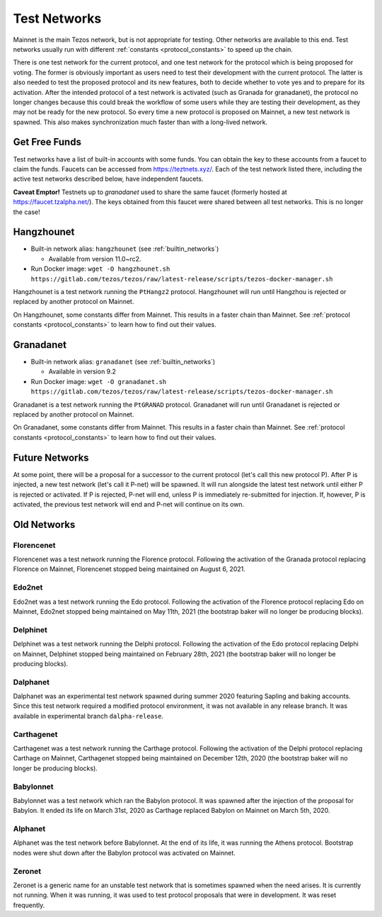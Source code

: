 .. TODO nomadic-labs/tezos#462: search shifted protocol name/number & adapt

.. _test-networks:

=============
Test Networks
=============

Mainnet is the main Tezos network, but is not appropriate for testing.
Other networks are available to this end. Test networks usually run
with different :ref:`constants <protocol_constants>` to speed up the chain.

There is one test network for the current protocol, and one test
network for the protocol which is being proposed for voting. The
former is obviously important as users need to test their development
with the current protocol. The latter is also needed to test the proposed
protocol and its new features, both to decide whether to vote yes and
to prepare for its activation. After the intended protocol of a test
network is activated (such as Granada for granadanet), the protocol
no longer changes because this could break the workflow of some users
while they are testing their development, as they may not be ready for
the new protocol. So every time a new protocol is proposed on Mainnet,
a new test network is spawned. This also makes synchronization much
faster than with a long-lived network.

Get Free Funds
==============

Test networks have a list of built-in accounts with some funds. You
can obtain the key to these accounts from a faucet to claim the funds.
Faucets can be accessed from https://teztnets.xyz/. Each of the test
network listed there, including the active test networks described
below, have independent faucets.

**Caveat Emptor!**
Testnets up to `granadanet` used to share the same faucet (formerly hosted at https://faucet.tzalpha.net/).
The keys obtained from this faucet were shared between all test networks.
This is no longer the case!

Hangzhounet
===========

- Built-in network alias: ``hangzhounet`` (see :ref:`builtin_networks`)

  * Available from version 11.0~rc2.

- Run Docker image: ``wget -O hangzhounet.sh https://gitlab.com/tezos/tezos/raw/latest-release/scripts/tezos-docker-manager.sh``

Hangzhounet is a test network running the ``PtHangz2`` protocol.
Hangzhounet will run until Hangzhou is rejected or replaced by another protocol on Mainnet.

On Hangzhounet, some constants differ from Mainnet.
This results in a faster chain than Mainnet.
See :ref:`protocol constants <protocol_constants>` to learn how to find out their values.

Granadanet
==========

- Built-in network alias: ``granadanet`` (see :ref:`builtin_networks`)

  * Available in version 9.2

- Run Docker image: ``wget -O granadanet.sh https://gitlab.com/tezos/tezos/raw/latest-release/scripts/tezos-docker-manager.sh``

Granadanet is a test network running the ``PtGRANAD`` protocol.
Granadanet will run until Granadanet is rejected or replaced by another protocol on Mainnet.

On Granadanet, some constants differ from Mainnet.
This results in a faster chain than Mainnet.
See :ref:`protocol constants <protocol_constants>` to learn how to find out their values.

Future Networks
===============

At some point, there will be a proposal for a successor to the current
protocol (let's call this new protocol P). After P is injected, a new test network
(let's call it P-net) will be spawned. It will run alongside the latest
test network until either P is rejected or activated. If P is rejected, P-net will
end, unless P is immediately re-submitted for injection. If, however,
P is activated, the previous test network will end and P-net will continue on its own.

Old Networks
============

Florencenet
-----------

Florencenet was a test network running the Florence protocol.
Following the activation of the Granada protocol replacing Florence on Mainnet,
Florencenet stopped being maintained on August 6, 2021.

Edo2net
-------

Edo2net was a test network running the Edo protocol.
Following the activation of the Florence protocol replacing Edo on Mainnet,
Edo2net stopped being maintained on May 11th, 2021 (the bootstrap baker will
no longer be producing blocks).

Delphinet
---------

Delphinet was a test network running the Delphi protocol.
Following the activation of the Edo protocol replacing Delphi on Mainnet,
Delphinet stopped being maintained on February 28th, 2021 (the bootstrap baker
will no longer be producing blocks).

Dalphanet
---------

Dalphanet was an experimental test network spawned during summer 2020
featuring Sapling and baking accounts. Since this test network required
a modified protocol environment, it was not available in any release branch.
It was available in experimental branch ``dalpha-release``.

Carthagenet
-----------

Carthagenet was a test network running the Carthage protocol.
Following the activation of the Delphi protocol replacing Carthage on Mainnet,
Carthagenet stopped being maintained on December 12th, 2020 (the bootstrap
baker will no longer be producing blocks).

Babylonnet
----------

Babylonnet was a test network which ran the Babylon protocol.
It was spawned after the injection of the proposal for Babylon.
It ended its life on March 31st, 2020 as Carthage
replaced Babylon on Mainnet on March 5th, 2020.

Alphanet
--------

Alphanet was the test network before Babylonnet. At the end of its life,
it was running the Athens protocol. Bootstrap nodes were shut down after
the Babylon protocol was activated on Mainnet.

Zeronet
-------

Zeronet is a generic name for an unstable test network that is sometimes spawned
when the need arises. It is currently not running. When it was running, it was used
to test protocol proposals that were in development. It was reset frequently.
